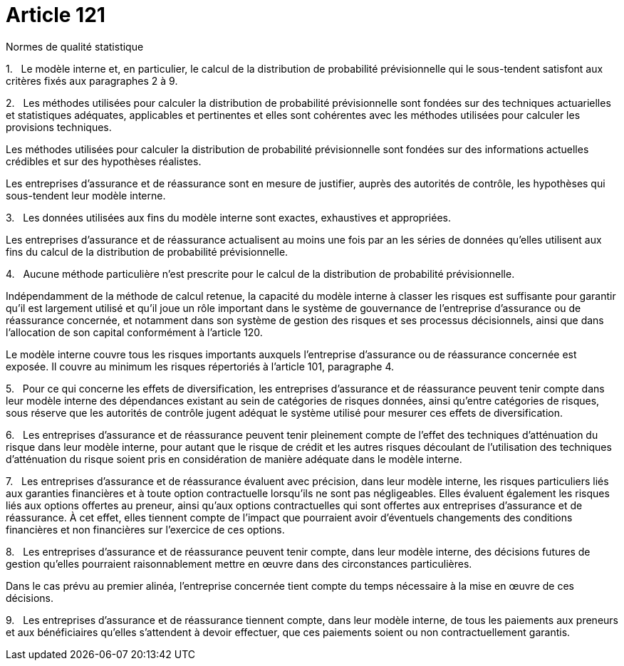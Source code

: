 = Article 121

Normes de qualité statistique

1.   Le modèle interne et, en particulier, le calcul de la distribution de probabilité prévisionnelle qui le sous-tendent satisfont aux critères fixés aux paragraphes 2 à 9.

2.   Les méthodes utilisées pour calculer la distribution de probabilité prévisionnelle sont fondées sur des techniques actuarielles et statistiques adéquates, applicables et pertinentes et elles sont cohérentes avec les méthodes utilisées pour calculer les provisions techniques.

Les méthodes utilisées pour calculer la distribution de probabilité prévisionnelle sont fondées sur des informations actuelles crédibles et sur des hypothèses réalistes.

Les entreprises d'assurance et de réassurance sont en mesure de justifier, auprès des autorités de contrôle, les hypothèses qui sous-tendent leur modèle interne.

3.   Les données utilisées aux fins du modèle interne sont exactes, exhaustives et appropriées.

Les entreprises d'assurance et de réassurance actualisent au moins une fois par an les séries de données qu'elles utilisent aux fins du calcul de la distribution de probabilité prévisionnelle.

4.   Aucune méthode particulière n'est prescrite pour le calcul de la distribution de probabilité prévisionnelle.

Indépendamment de la méthode de calcul retenue, la capacité du modèle interne à classer les risques est suffisante pour garantir qu'il est largement utilisé et qu'il joue un rôle important dans le système de gouvernance de l'entreprise d'assurance ou de réassurance concernée, et notamment dans son système de gestion des risques et ses processus décisionnels, ainsi que dans l'allocation de son capital conformément à l'article 120.

Le modèle interne couvre tous les risques importants auxquels l'entreprise d'assurance ou de réassurance concernée est exposée. Il couvre au minimum les risques répertoriés à l'article 101, paragraphe 4.

5.   Pour ce qui concerne les effets de diversification, les entreprises d'assurance et de réassurance peuvent tenir compte dans leur modèle interne des dépendances existant au sein de catégories de risques données, ainsi qu'entre catégories de risques, sous réserve que les autorités de contrôle jugent adéquat le système utilisé pour mesurer ces effets de diversification.

6.   Les entreprises d'assurance et de réassurance peuvent tenir pleinement compte de l'effet des techniques d'atténuation du risque dans leur modèle interne, pour autant que le risque de crédit et les autres risques découlant de l'utilisation des techniques d'atténuation du risque soient pris en considération de manière adéquate dans le modèle interne.

7.   Les entreprises d'assurance et de réassurance évaluent avec précision, dans leur modèle interne, les risques particuliers liés aux garanties financières et à toute option contractuelle lorsqu'ils ne sont pas négligeables. Elles évaluent également les risques liés aux options offertes au preneur, ainsi qu'aux options contractuelles qui sont offertes aux entreprises d'assurance et de réassurance. À cet effet, elles tiennent compte de l'impact que pourraient avoir d'éventuels changements des conditions financières et non financières sur l'exercice de ces options.

8.   Les entreprises d'assurance et de réassurance peuvent tenir compte, dans leur modèle interne, des décisions futures de gestion qu'elles pourraient raisonnablement mettre en œuvre dans des circonstances particulières.

Dans le cas prévu au premier alinéa, l'entreprise concernée tient compte du temps nécessaire à la mise en œuvre de ces décisions.

9.   Les entreprises d'assurance et de réassurance tiennent compte, dans leur modèle interne, de tous les paiements aux preneurs et aux bénéficiaires qu'elles s'attendent à devoir effectuer, que ces paiements soient ou non contractuellement garantis.